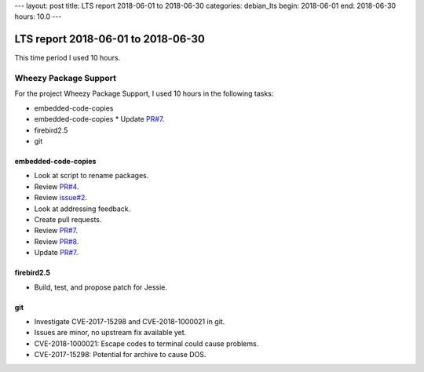 ---
layout: post
title: LTS report 2018-06-01 to 2018-06-30
categories: debian_lts
begin: 2018-06-01
end: 2018-06-30
hours: 10.0
---

===================================
LTS report 2018-06-01 to 2018-06-30
===================================
This time period I used 10 hours.

Wheezy Package Support
----------------------
For the project Wheezy Package Support, I used 10 hours in the following tasks:

* embedded-code-copies
* embedded-code-copies * Update `PR#7 <https://salsa.debian.org/security-tracker-team/security-tracker/merge_requests/7/diffs>`_.
* firebird2.5
* git

embedded-code-copies
~~~~~~~~~~~~~~~~~~~~
* Look at script to rename packages.
* Review `PR#4 <https://salsa.debian.org/security-tracker-team/security-tracker/merge_requests/4/diffs>`_.
* Review `issue#2 <https://salsa.debian.org/security-tracker-team/security-tracker/issues/2>`_.
* Look at addressing feedback.
* Create pull requests.
* Review `PR#7 <https://salsa.debian.org/security-tracker-team/security-tracker/merge_requests/7/diffs>`_.
* Review `PR#8 <https://salsa.debian.org/security-tracker-team/security-tracker/merge_requests/8/diffs>`_.
* Update `PR#7 <https://salsa.debian.org/security-tracker-team/security-tracker/merge_requests/7/diffs>`_.

firebird2.5
~~~~~~~~~~~
* Build, test, and propose patch for Jessie.

git
~~~
* Investigate CVE-2017-15298 and CVE-2018-1000021 in git.
* Issues are minor, no upstream fix available yet.
* CVE-2018-1000021: Escape codes to terminal could cause problems.
* CVE-2017-15298: Potential for archive to cause DOS.



